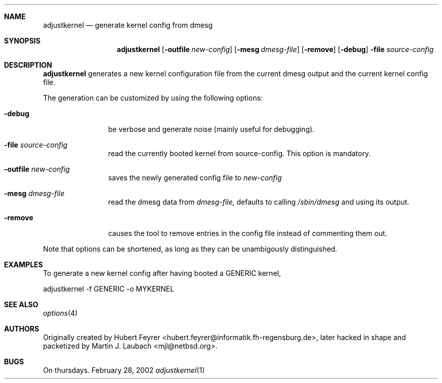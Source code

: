 .\"     $Emsi: adjustkernel.1,v 1.1 2002/03/01 01:25:37 mjl Exp $
.\"	$NetBSD: adjustkernel.1,v 1.1.1.1 2002/03/01 01:32:14 mjl Exp $
.\"
.Dd February 28, 2002
.Dt adjustkernel 1
.Sh NAME
.Nm adjustkernel
.Nd generate kernel config from dmesg
.Sh SYNOPSIS
.Nm adjustkernel
.Op Fl outfile Ar new-config
.Op Fl mesg Ar dmesg-file
.Op Fl remove
.Op Fl debug
.Fl file Ar source-config
.Sh DESCRIPTION
.Nm
generates a new kernel configuration file from the
current dmesg output and the current kernel config file.
.Pp
The generation can be customized by using the following
options:
.Bl -tag -width Fl
.It Fl debug
be verbose and generate noise (mainly useful for debugging).
.It Fl file Ar source-config
read the currently booted kernel from source-config.
This option is mandatory.
.It Fl outfile Ar new-config
saves the newly generated config file to
.Ar new-config
.It Fl mesg Ar dmesg-file
read the dmesg data from
.Ar dmesg-file,
defaults to calling
.Ar /sbin/dmesg
and using its output.
.It Fl remove
causes the tool to remove entries in the config file instead
of commenting them out.
.El
.Pp
Note that options can be shortened, as long as they can be
unambigously distinguished.
.Sh EXAMPLES
To generate a new kernel config after having booted a
GENERIC kernel,
.Bd -literal
adjustkernel -f GENERIC -o MYKERNEL
.Ed
.Sh SEE ALSO
.Xr options 4
.Sh AUTHORS
Originally created by Hubert Feyrer <hubert.feyrer@informatik.fh-regensburg.de>,
later hacked in shape and packetized by Martin J. Laubach <mjl@netbsd.org>.
.Sh BUGS
On thursdays.
